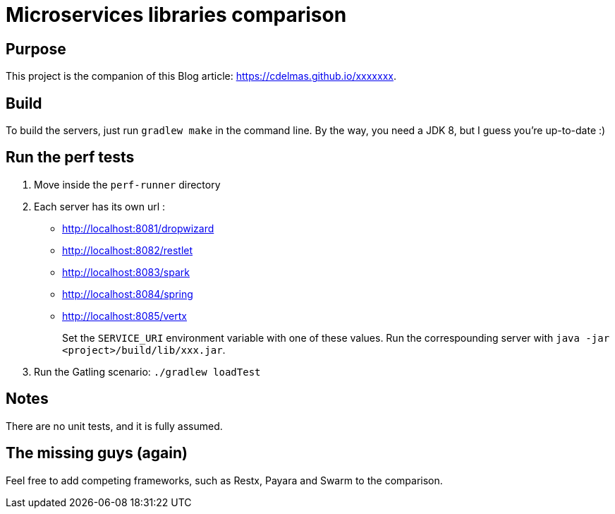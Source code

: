 = Microservices libraries comparison

== Purpose

This project is the companion of this Blog article: https://cdelmas.github.io/xxxxxxx.

== Build

To build the servers, just run `gradlew make` in the command line. By the way, you need a JDK 8, but I guess you're up-to-date :)

== Run the perf tests

1. Move inside the `perf-runner` directory
1. Each server has its own url :
+
- http://localhost:8081/dropwizard
- http://localhost:8082/restlet
- http://localhost:8083/spark
- http://localhost:8084/spring
- http://localhost:8085/vertx
+
Set the `SERVICE_URI` environment variable with one of these values. Run the correspounding server with `java -jar <project>/build/lib/xxx.jar`.
1. Run the Gatling scenario: `./gradlew loadTest`

== Notes

There are no unit tests, and it is fully assumed.

== The missing guys (again)

Feel free to add competing frameworks, such as Restx, Payara and Swarm to the comparison.

